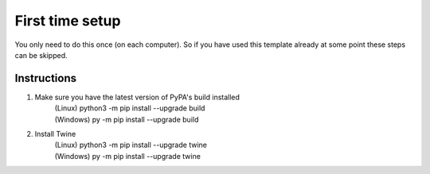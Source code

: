 First time setup
================

You only need to do this once (on each computer).
So if you have used this template already at some point these steps can be skipped.

Instructions
------------

1. Make sure you have the latest version of PyPA's build installed
	| (Linux)		python3 -m pip install --upgrade build
	| (Windows)	py -m pip install --upgrade build

2. Install Twine
	| (Linux)		python3 -m pip install --upgrade twine
	| (Windows)	py -m pip install --upgrade twine	